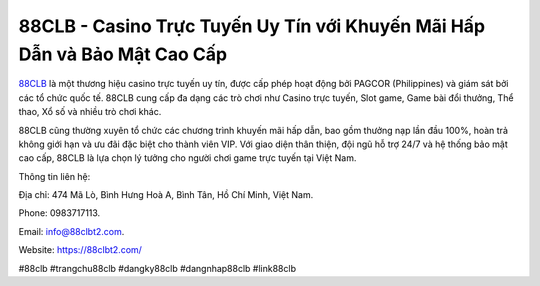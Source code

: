 88CLB - Casino Trực Tuyến Uy Tín với Khuyến Mãi Hấp Dẫn và Bảo Mật Cao Cấp
===================================

`88CLB <https://88clbt2.com/>`_ là một thương hiệu casino trực tuyến uy tín, được cấp phép hoạt động bởi PAGCOR (Philippines) và giám sát bởi các tổ chức quốc tế. 88CLB cung cấp đa dạng các trò chơi như Casino trực tuyến, Slot game, Game bài đổi thưởng, Thể thao, Xổ số và nhiều trò chơi khác. 

88CLB cũng thường xuyên tổ chức các chương trình khuyến mãi hấp dẫn, bao gồm thưởng nạp lần đầu 100%, hoàn trả không giới hạn và ưu đãi đặc biệt cho thành viên VIP. Với giao diện thân thiện, đội ngũ hỗ trợ 24/7 và hệ thống bảo mật cao cấp, 88CLB là lựa chọn lý tưởng cho người chơi game trực tuyến tại Việt Nam.

Thông tin liên hệ: 

Địa chỉ: 474 Mã Lò, Bình Hưng Hoà A, Bình Tân, Hồ Chí Minh, Việt Nam. 

Phone: 0983717113. 

Email: info@88clbt2.com. 

Website: https://88clbt2.com/ 

#88clb #trangchu88clb #dangky88clb #dangnhap88clb #link88clb
